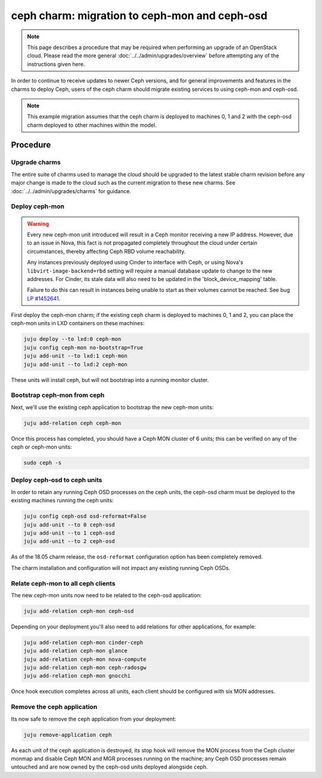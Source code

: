 ==============================================
ceph charm: migration to ceph-mon and ceph-osd
==============================================

.. note::

   This page describes a procedure that may be required when performing an
   upgrade of an OpenStack cloud. Please read the more general
   :doc:`../../admin/upgrades/overview` before attempting any of the
   instructions given here.

In order to continue to receive updates to newer Ceph versions, and for general
improvements and features in the charms to deploy Ceph, users of the ceph charm
should migrate existing services to using ceph-mon and ceph-osd.

.. note::

   This example migration assumes that the ceph charm is deployed to machines
   0, 1 and 2 with the ceph-osd charm deployed to other machines within the
   model.

Procedure
---------

Upgrade charms
~~~~~~~~~~~~~~

The entire suite of charms used to manage the cloud should be upgraded to the
latest stable charm revision before any major change is made to the cloud such
as the current migration to these new charms. See
:doc:`../../admin/upgrades/charms` for guidance.

Deploy ceph-mon
~~~~~~~~~~~~~~~

.. warning::

   Every new ceph-mon unit introduced will result in a Ceph monitor receiving a
   new IP address. However, due to an issue in Nova, this fact is not
   propagated completely throughout the cloud under certain circumstances,
   thereby affecting Ceph RBD volume reachability.

   Any instances previously deployed using Cinder to interface with Ceph, or
   using Nova's ``libvirt-image-backend=rbd`` setting will require a manual
   database update to change to the new addresses. For Cinder, its stale data
   will also need to be updated in the 'block_device_mapping' table.

   Failure to do this can result in instances being unable to start as their
   volumes cannot be reached. See bug `LP #1452641`_.

First deploy the ceph-mon charm; if the existing ceph charm is deployed to machines
0, 1 and 2, you can place the ceph-mon units in LXD containers on these machines:

.. code-block:: none

   juju deploy --to lxd:0 ceph-mon
   juju config ceph-mon no-bootstrap=True
   juju add-unit --to lxd:1 ceph-mon
   juju add-unit --to lxd:2 ceph-mon

These units will install ceph, but will not bootstrap into a running monitor cluster.

Bootstrap ceph-mon from ceph
~~~~~~~~~~~~~~~~~~~~~~~~~~~~

Next, we'll use the existing ceph application to bootstrap the new ceph-mon units:

.. code-block:: none

   juju add-relation ceph ceph-mon

Once this process has completed, you should have a Ceph MON cluster of 6 units;
this can be verified on any of the ceph or ceph-mon units:

.. code-block:: none

   sudo ceph -s

Deploy ceph-osd to ceph units
~~~~~~~~~~~~~~~~~~~~~~~~~~~~~

In order to retain any running Ceph OSD processes on the ceph units, the ceph-osd
charm must be deployed to the existing machines running the ceph units:

.. code-block:: none

   juju config ceph-osd osd-reformat=False
   juju add-unit --to 0 ceph-osd
   juju add-unit --to 1 ceph-osd
   juju add-unit --to 2 ceph-osd

As of the 18.05 charm release, the ``osd-reformat`` configuration option has
been completely removed.

The charm installation and configuration will not impact any existing running
Ceph OSDs.

Relate ceph-mon to all ceph clients
~~~~~~~~~~~~~~~~~~~~~~~~~~~~~~~~~~~

The new ceph-mon units now need to be related to the ceph-osd application:

.. code-block:: none

   juju add-relation ceph-mon ceph-osd

Depending on your deployment you'll also need to add relations for other
applications, for example:

.. code-block:: none

   juju add-relation ceph-mon cinder-ceph
   juju add-relation ceph-mon glance
   juju add-relation ceph-mon nova-compute
   juju add-relation ceph-mon ceph-radosgw
   juju add-relation ceph-mon gnocchi

Once hook execution completes across all units, each client should be
configured with six MON addresses.

Remove the ceph application
~~~~~~~~~~~~~~~~~~~~~~~~~~~

Its now safe to remove the ceph application from your deployment:

.. code-block:: none

   juju remove-application ceph

As each unit of the ceph application is destroyed, its stop hook will remove
the MON process from the Ceph cluster monmap and disable Ceph MON and MGR
processes running on the machine; any Ceph OSD processes remain untouched and
are now owned by the ceph-osd units deployed alongside ceph.

.. LINKS
.. _LP #1452641: https://bugs.launchpad.net/nova/+bug/1452641
